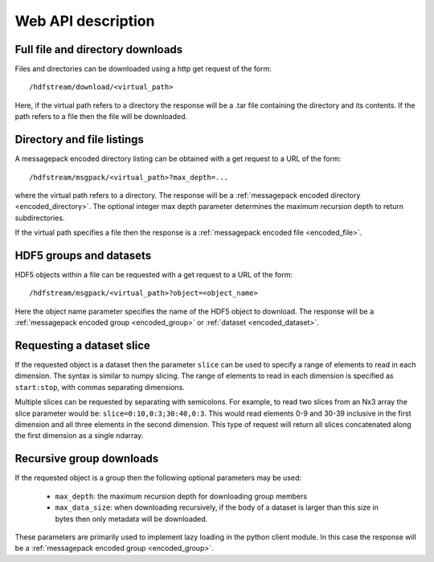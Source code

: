 Web API description
===================

Full file and directory downloads
---------------------------------

Files and directories can be downloaded using a http get request of the form::

  /hdfstream/download/<virtual_path>

Here, if the virtual path refers to a directory the response will be a .tar
file containing the directory and its contents. If the path refers to a file
then the file will be downloaded.

Directory and file listings
---------------------------

A messagepack encoded directory listing can be obtained with a get request
to a URL of the form::

  /hdfstream/msgpack/<virtual_path>?max_depth=...

where the virtual path refers to a directory. The response will be a
:ref:`messagepack encoded directory <encoded_directory>`. The optional
integer max depth parameter determines the maximum recursion depth to
return subdirectories.

If the virtual path specifies a file then the response is a
:ref:`messagepack encoded file <encoded_file>`.

HDF5 groups and datasets
------------------------

HDF5 objects within a file can be requested with a get request to a URL of the form::

  /hdfstream/msgpack/<virtual_path>?object=<object_name>

Here the object name parameter specifies the name of the HDF5 object to download.
The response will be a :ref:`messagepack encoded group <encoded_group>` or
:ref:`dataset <encoded_dataset>`.

Requesting a dataset slice
--------------------------

If the requested object is a dataset then the parameter ``slice``
can be used to specify a range of elements to read in each dimension. The
syntax is similar to numpy slicing. The range of elements to read in each
dimension is specified as ``start:stop``, with commas separating dimensions.

Multiple slices can be requested by separating with semicolons. For example,
to read two slices from an Nx3 array the slice parameter would be:
``slice=0:10,0:3;30:40,0:3``. This would read elements 0-9 and 30-39 inclusive
in the first dimension and all three elements in the second dimension. This
type of request will return all slices concatenated along the first dimension
as a single ndarray.

Recursive group downloads
-------------------------

If the requested object is a group then the following optional parameters may be used:

  * ``max_depth``: the maximum recursion depth for downloading group members
  * ``max_data_size``: when downloading recursively, if the body of a dataset is larger than this size in bytes then only metadata will be downloaded.

These parameters are primarily used to implement lazy loading in the
python client module. In this case the response will be a
:ref:`messagepack encoded group <encoded_group>`.
